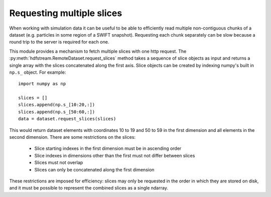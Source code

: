 Requesting multiple slices
--------------------------

When working with simulation data it can be useful to be able to
efficiently read multiple non-contiguous chunks of a dataset
(e.g. particles in some region of a SWIFT snapshot). Requesting each
chunk separately can be slow because a round trip to the server is
required for each one.

This module provides a mechanism to fetch multiple slices with one
http request. The :py:meth:`hdfstream.RemoteDataset.request_slices`
method takes a sequence of slice objects as input and returns a single
array with the slices concatenated along the first axis. Slice objects
can be created by indexing numpy's built in ``np.s_`` object. For
example::

  import numpy as np
  
  slices = []
  slices.append(np.s_[10:20,:])
  slices.append(np.s_[50:60,:])
  data = dataset.request_slices(slices)

This would return dataset elements with coordinates 10 to 19 and 50 to
59 in the first dimension and all elements in the second
dimension. There are some restrictions on the slices:

  * Slice starting indexes in the first dimension must be in ascending order
  * Slice indexes in dimensions other than the first must not differ between slices
  * Slices must not overlap
  * Slices can only be concatenated along the first dimension

These restrictions are imposed for efficiency: slices may only be
requested in the order in which they are stored on disk, and it must
be possible to represent the combined slices as a single ndarray.
